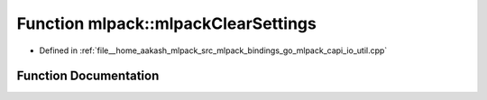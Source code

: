 .. _exhale_function_namespacemlpack_1a5fefa22658cb0fc601307d5afd3ab397:

Function mlpack::mlpackClearSettings
====================================

- Defined in :ref:`file__home_aakash_mlpack_src_mlpack_bindings_go_mlpack_capi_io_util.cpp`


Function Documentation
----------------------


.. doxygenfunction:: mlpack::mlpackClearSettings()
